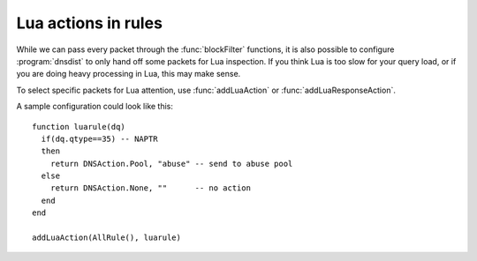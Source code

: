 Lua actions in rules
====================

While we can pass every packet through the :func:`blockFilter` functions, it is also possible to configure :program:`dnsdist` to only hand off some packets for Lua inspection. 
If you think Lua is too slow for your query load, or if you are doing heavy processing in Lua, this may make sense.

To select specific packets for Lua attention, use :func:`addLuaAction` or :func:`addLuaResponseAction`.

A sample configuration could look like this::

  function luarule(dq)
    if(dq.qtype==35) -- NAPTR
    then
      return DNSAction.Pool, "abuse" -- send to abuse pool
    else
      return DNSAction.None, ""      -- no action
    end
  end

  addLuaAction(AllRule(), luarule)
